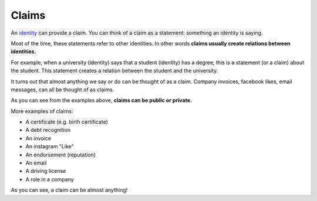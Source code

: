 .. _claims:

######
Claims
######

An `identity <https://iden3.readthedocs.io/en/latest/technology/identity.html>`_  can provide a claim. You can think of a claim as a statement: something an identity is saying.

Most of the time, these statements refer to other identities. In other words **claims usually create relations between identities.**

For example, when a university (identity) says that a student (identity) has a degree, this is a statement (or a claim) about the student. This statement creates a relation between the student and the university.

It turns out that almost anything we say or do can be thought of as a claim. Company invoices, facebook likes, email messages, can all be thought of as claims.

As you can see from the examples above, **claims can be public or private.**

More examples of claims:

- A certificate (e.g. birth certificate)

- A debt recognition

- An invoice

- An instagram "Like"

- An endorsement (reputation)

- An email

- A driving license

- A role in a company

As you can see, a claim can be almost anything!
